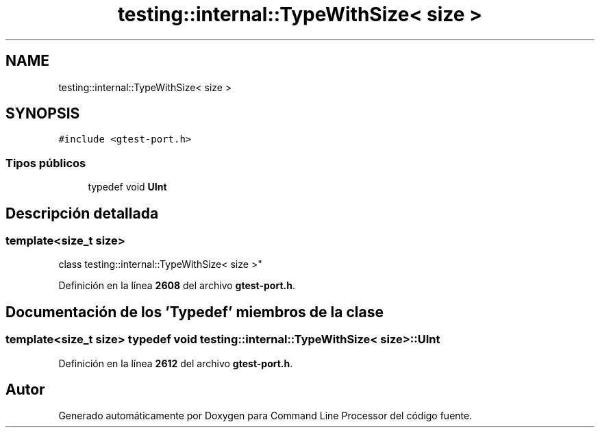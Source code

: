 .TH "testing::internal::TypeWithSize< size >" 3 "Viernes, 5 de Noviembre de 2021" "Version 0.2.3" "Command Line Processor" \" -*- nroff -*-
.ad l
.nh
.SH NAME
testing::internal::TypeWithSize< size >
.SH SYNOPSIS
.br
.PP
.PP
\fC#include <gtest\-port\&.h>\fP
.SS "Tipos públicos"

.in +1c
.ti -1c
.RI "typedef void \fBUInt\fP"
.br
.in -1c
.SH "Descripción detallada"
.PP 

.SS "template<size_t size>
.br
class testing::internal::TypeWithSize< size >"
.PP
Definición en la línea \fB2608\fP del archivo \fBgtest\-port\&.h\fP\&.
.SH "Documentación de los 'Typedef' miembros de la clase"
.PP 
.SS "template<size_t size> typedef void \fBtesting::internal::TypeWithSize\fP< size >::\fBUInt\fP"

.PP
Definición en la línea \fB2612\fP del archivo \fBgtest\-port\&.h\fP\&.

.SH "Autor"
.PP 
Generado automáticamente por Doxygen para Command Line Processor del código fuente\&.
